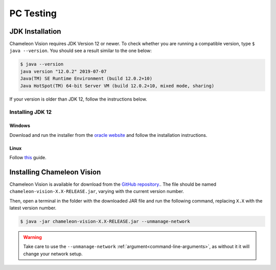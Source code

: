 .. _pc-install:

PC Testing
================


JDK Installation
-----------------

Chameleon Vision requires JDK Version 12 or newer.
To check whether you are running a compatible version, type ``$ java --version``. 
You should see a result similar to the one below:

.. code-block:: console

	$ java --version
	java version "12.0.2" 2019-07-07
	Java(TM) SE Runtime Environment (build 12.0.2+10)
	Java HotSpot(TM) 64-bit Server VM (build 12.0.2+10, mixed mode, sharing)

If your version is older than JDK 12, follow the instructions below.

Installing JDK 12
^^^^^^^^^^^^^^^^^^^

Windows
~~~~~~~~~

Download and run the installer from the `oracle website <https://www.oracle.com/technetwork/java/javase/downloads/index.html>`_ and follow the installation instructions.

Linux
~~~~~~~~~

Follow `this <https://bell-sw.com/pages/liberica_install_guide-12.0.2/>`_ guide.

Installing Chameleon Vision
-----------------------------

Chameleon Vision is available for download from the `GitHub repository. <https://github.com/Chameleon-Vision/chameleon-vision/releases>`_.
The file should be named ``chameleon-vision-X.X-RELEASE.jar``, varying with the current version number.

Then, open a terminal in the folder with the downloaded JAR file and run the following command, replacing ``X.X`` with the latest version number.

.. code-block:: console

	$ java -jar chameleon-vision-X.X-RELEASE.jar --unmanage-network

.. warning::

	Take care to use the ``--unmanage-network`` :ref:`argument<command-line-arguments>`, as without it it will change your network setup.
